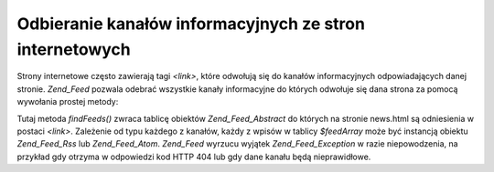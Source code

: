 .. _zend.feed.findFeeds:

Odbieranie kanałów informacyjnych ze stron internetowych
========================================================

Strony internetowe często zawierają tagi *<link>*, które odwołują się do kanałów informacyjnych
odpowiadających danej stronie. *Zend_Feed* pozwala odebrać wszystkie kanały informacyjne do których odwołuje
się dana strona za pomocą wywołania prostej metody:

.. code-block:: php
   :linenos:

   $feedArray = Zend_Feed::findFeeds('http://www.example.com/news.html');


Tutaj metoda *findFeeds()* zwraca tablicę obiektów *Zend_Feed_Abstract* do których na stronie news.html są
odniesienia w postaci *<link>*. Zależenie od typu każdego z kanałów, każdy z wpisów w tablicy *$feedArray*
może być instancją obiektu *Zend_Feed_Rss* lub *Zend_Feed_Atom*. *Zend_Feed* wyrzucu wyjątek
*Zend_Feed_Exception* w razie niepowodzenia, na przykład gdy otrzyma w odpowiedzi kod HTTP 404 lub gdy dane
kanału będą nieprawidłowe.


